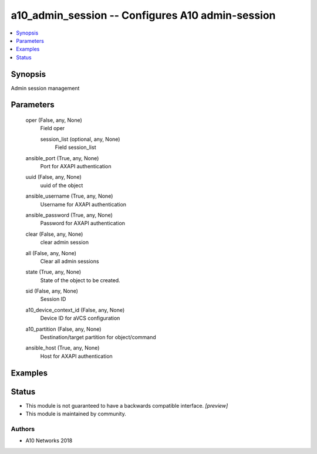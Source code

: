 .. _a10_admin_session_module:


a10_admin_session -- Configures A10 admin-session
=================================================

.. contents::
   :local:
   :depth: 1


Synopsis
--------

Admin session management






Parameters
----------

  oper (False, any, None)
    Field oper


    session_list (optional, any, None)
      Field session_list



  ansible_port (True, any, None)
    Port for AXAPI authentication


  uuid (False, any, None)
    uuid of the object


  ansible_username (True, any, None)
    Username for AXAPI authentication


  ansible_password (True, any, None)
    Password for AXAPI authentication


  clear (False, any, None)
    clear admin session


  all (False, any, None)
    Clear all admin sessions


  state (True, any, None)
    State of the object to be created.


  sid (False, any, None)
    Session ID


  a10_device_context_id (False, any, None)
    Device ID for aVCS configuration


  a10_partition (False, any, None)
    Destination/target partition for object/command


  ansible_host (True, any, None)
    Host for AXAPI authentication









Examples
--------

.. code-block:: yaml+jinja

    





Status
------




- This module is not guaranteed to have a backwards compatible interface. *[preview]*


- This module is maintained by community.



Authors
~~~~~~~

- A10 Networks 2018

